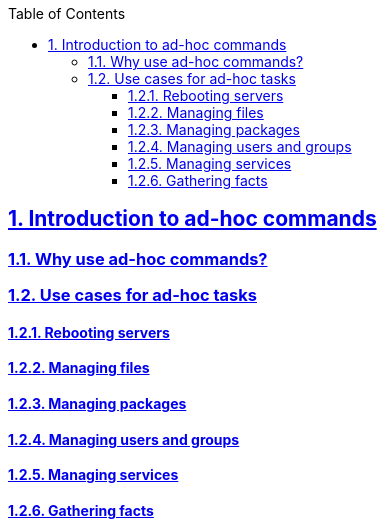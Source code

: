 :doctype: article
:reproducible:
:icons: font
:iconsdir: /etc/asciidoc/images/icons
:numbered:
:sectlinks:
:sectnums:
:toc: left
:toclevels: 3
:tabsize: 8
:numbered:
:source-highlighter: rouge
:experimental:

== Introduction to ad-hoc commands

=== Why use ad-hoc commands?

=== Use cases for ad-hoc tasks

==== Rebooting servers

==== Managing files

==== Managing packages

==== Managing users and groups

==== Managing services

==== Gathering facts
